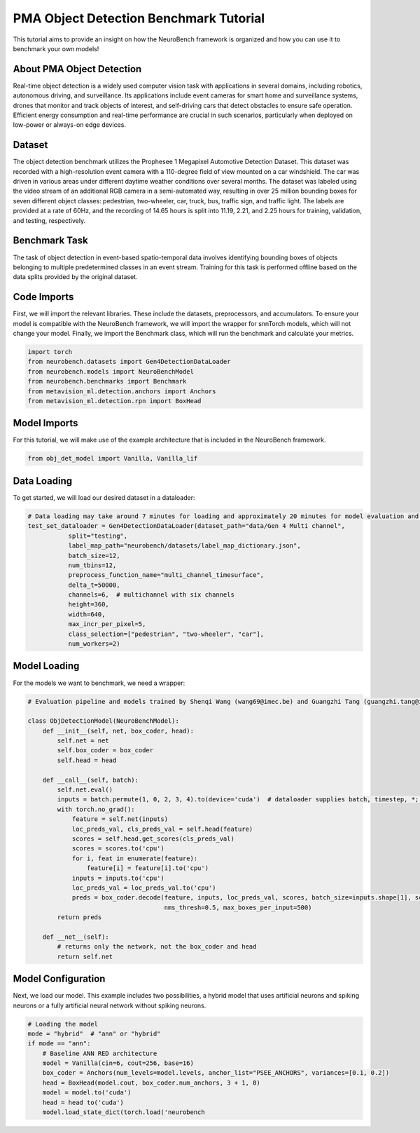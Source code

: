 .. _pma-object-detection-benchmark-tutorial:

=========================================
**PMA Object Detection Benchmark Tutorial**
=========================================

This tutorial aims to provide an insight on how the NeuroBench framework is organized and how you can use it to benchmark your own models!

.. _about-dvs-object-detection:

**About PMA Object Detection**
------------------------------

Real-time object detection is a widely used computer vision task with applications in several domains, including robotics, autonomous driving, and surveillance. Its applications include event cameras for smart home and surveillance systems, drones that monitor and track objects of interest, and self-driving cars that detect obstacles to ensure safe operation. Efficient energy consumption and real-time performance are crucial in such scenarios, particularly when deployed on low-power or always-on edge devices.

.. _dataset:

**Dataset**
------------

The object detection benchmark utilizes the Prophesee 1 Megapixel Automotive Detection Dataset. This dataset was recorded with a high-resolution event camera with a 110-degree field of view mounted on a car windshield. The car was driven in various areas under different daytime weather conditions over several months. The dataset was labeled using the video stream of an additional RGB camera in a semi-automated way, resulting in over 25 million bounding boxes for seven different object classes: pedestrian, two-wheeler, car, truck, bus, traffic sign, and traffic light. The labels are provided at a rate of 60Hz, and the recording of 14.65 hours is split into 11.19, 2.21, and 2.25 hours for training, validation, and testing, respectively.

.. _benchmark-task:

**Benchmark Task**
-------------------

The task of object detection in event-based spatio-temporal data involves identifying bounding boxes of objects belonging to multiple predetermined classes in an event stream. Training for this task is performed offline based on the data splits provided by the original dataset.

.. _code-imports:

**Code Imports**
----------------

First, we will import the relevant libraries. These include the datasets, preprocessors, and accumulators. To ensure your model is compatible with the NeuroBench framework, we will import the wrapper for snnTorch models, which will not change your model. Finally, we import the Benchmark class, which will run the benchmark and calculate your metrics.

.. code:: python

   import torch
   from neurobench.datasets import Gen4DetectionDataLoader
   from neurobench.models import NeuroBenchModel
   from neurobench.benchmarks import Benchmark
   from metavision_ml.detection.anchors import Anchors
   from metavision_ml.detection.rpn import BoxHead

.. _model-imports:

**Model Imports**
------------------

For this tutorial, we will make use of the example architecture that is included in the NeuroBench framework.

.. code:: python

   from obj_det_model import Vanilla, Vanilla_lif

.. _data-loading:

**Data Loading**
----------------

To get started, we will load our desired dataset in a dataloader:

.. code:: python

   # Data loading may take around 7 minutes for loading and approximately 20 minutes for model evaluation and score calculation on a system with an i9-12900KF and an RTX3080.
   test_set_dataloader = Gen4DetectionDataLoader(dataset_path="data/Gen 4 Multi channel",
              split="testing",
              label_map_path="neurobench/datasets/label_map_dictionary.json",
              batch_size=12,
              num_tbins=12,
              preprocess_function_name="multi_channel_timesurface",
              delta_t=50000,
              channels=6,  # multichannel with six channels
              height=360,
              width=640,
              max_incr_per_pixel=5,
              class_selection=["pedestrian", "two-wheeler", "car"],
              num_workers=2)

.. _model-loading:

**Model Loading**
-----------------

For the models we want to benchmark, we need a wrapper:

.. code:: python

   # Evaluation pipeline and models trained by Shenqi Wang (wang69@imec.be) and Guangzhi Tang (guangzhi.tang@imec.nl) at imec.

   class ObjDetectionModel(NeuroBenchModel):
       def __init__(self, net, box_coder, head):
           self.net = net
           self.box_coder = box_coder
           self.head = head

       def __call__(self, batch):
           self.net.eval()
           inputs = batch.permute(1, 0, 2, 3, 4).to(device='cuda')  # dataloader supplies batch, timestep, *; model expects timestep, batch, *
           with torch.no_grad():
               feature = self.net(inputs)
               loc_preds_val, cls_preds_val = self.head(feature)
               scores = self.head.get_scores(cls_preds_val)
               scores = scores.to('cpu')
               for i, feat in enumerate(feature):
                   feature[i] = feature[i].to('cpu')
               inputs = inputs.to('cpu')
               loc_preds_val = loc_preds_val.to('cpu')
               preds = box_coder.decode(feature, inputs, loc_preds_val, scores, batch_size=inputs.shape[1], score_thresh=0.05,
                                        nms_thresh=0.5, max_boxes_per_input=500)
           return preds

       def __net__(self):
           # returns only the network, not the box_coder and head
           return self.net

.. _model-configuration:

**Model Configuration**
-----------------------

Next, we load our model. This example includes two possibilities, a hybrid model that uses artificial neurons and spiking neurons or a fully artificial neural network without spiking neurons.

.. code:: python

   # Loading the model
   mode = "hybrid"  # "ann" or "hybrid"
   if mode == "ann":
       # Baseline ANN RED architecture
       model = Vanilla(cin=6, cout=256, base=16)
       box_coder = Anchors(num_levels=model.levels, anchor_list="PSEE_ANCHORS", variances=[0.1, 0.2])
       head = BoxHead(model.cout, box_coder.num_anchors, 3 + 1, 0)
       model = model.to('cuda')
       head = head to('cuda')
       model.load_state_dict(torch.load('neurobench
